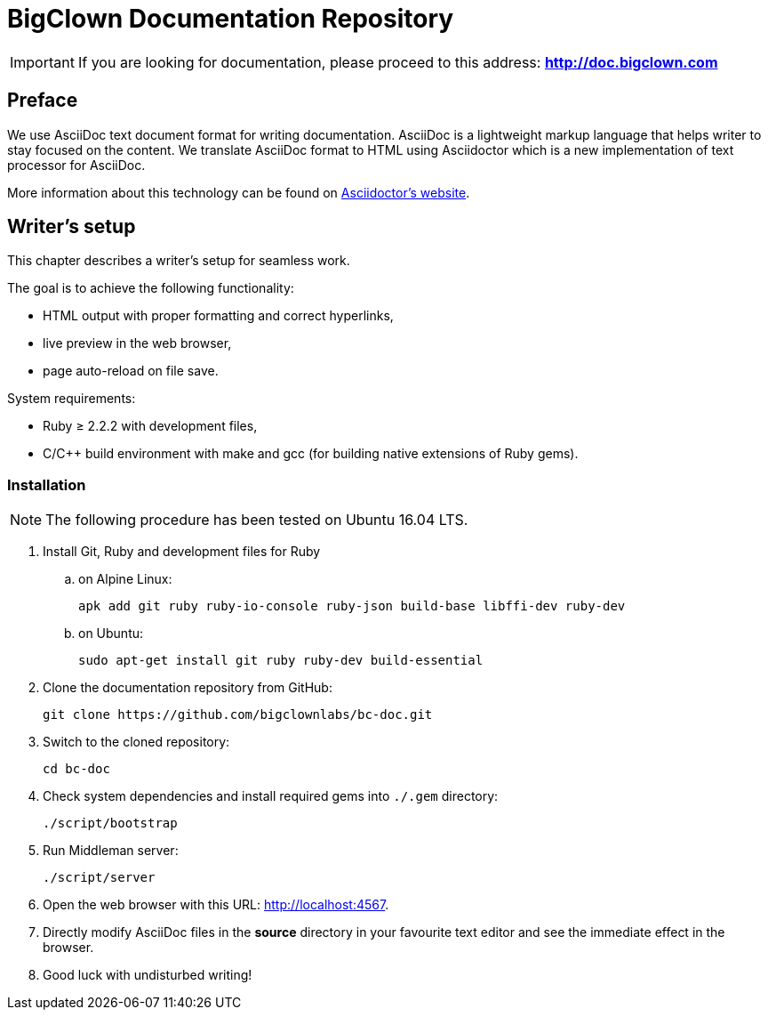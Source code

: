 = BigClown Documentation Repository
:gh-name: bigclownlabs/bc-doc

ifdef::env-github[]
image:https://travis-ci.org/{gh-name}.svg?branch=master["Deploy Status", link="https://travis-ci.org/{gh-name}"]
endif::env-github[]


IMPORTANT: If you are looking for documentation, please proceed to this address: *http://doc.bigclown.com*


== Preface

We use AsciiDoc text document format for writing documentation.
AsciiDoc is a lightweight markup language that helps writer to stay focused on the content.
We translate AsciiDoc format to HTML using Asciidoctor which is a new implementation of text processor for AsciiDoc.

More information about this technology can be found on http://asciidoctor.org[Asciidoctor’s website].


== Writer’s setup

This chapter describes a writer’s setup for seamless work.

The goal is to achieve the following functionality:

* HTML output with proper formatting and correct hyperlinks,
* live preview in the web browser,
* page auto-reload on file save.

System requirements:

* Ruby ≥ 2.2.2 with development files,
* C/C++ build environment with make and gcc (for building native extensions of Ruby gems).


=== Installation

NOTE: The following procedure has been tested on Ubuntu 16.04 LTS.

. Install Git, Ruby and development files for Ruby
[loweralpha]
.. on Alpine Linux:
+
    apk add git ruby ruby-io-console ruby-json build-base libffi-dev ruby-dev

.. on Ubuntu:
+
    sudo apt-get install git ruby ruby-dev build-essential

. Clone the documentation repository from GitHub:
+
    git clone https://github.com/bigclownlabs/bc-doc.git

. Switch to the cloned repository:
+
    cd bc-doc

. Check system dependencies and install required gems into `./.gem` directory:
+
    ./script/bootstrap

. Run Middleman server:
+
    ./script/server

. Open the web browser with this URL: http://localhost:4567.

. Directly modify AsciiDoc files in the *source* directory in your favourite text editor and see the immediate effect in the browser.

. Good luck with undisturbed writing!

